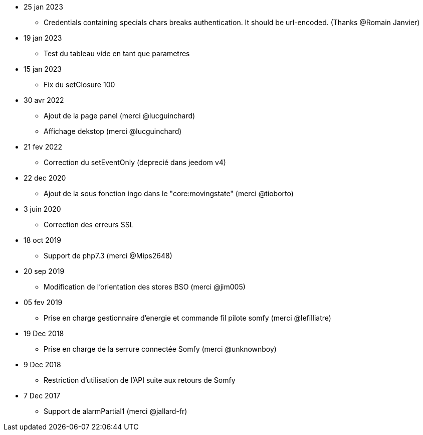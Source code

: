 - 25 jan 2023
* Credentials containing specials chars breaks authentication. It should be url-encoded. (Thanks @Romain Janvier)

- 19 jan 2023
* Test du tableau vide en tant que parametres

- 15 jan 2023
* Fix du setClosure 100

- 30 avr 2022
* Ajout de la page panel (merci @lucguinchard)
* Affichage dekstop (merci @lucguinchard)

- 21 fev 2022
* Correction du setEventOnly (deprecié dans jeedom v4)

- 22 dec 2020
* Ajout de la sous fonction ingo dans le "core:movingstate" (merci @tioborto)

- 3 juin 2020
* Correction des erreurs SSL

- 18 oct 2019
* Support de php7.3 (merci @Mips2648)

- 20 sep 2019
* Modification de l'orientation des stores BSO (merci @jim005)

- 05 fev 2019
* Prise en charge gestionnaire d'energie et commande fil pilote somfy (merci @lefilliatre)

- 19 Dec 2018
* Prise en charge de la serrure connectée Somfy (merci @unknownboy)

- 9 Dec 2018
* Restriction d'utilisation de l'API suite aux retours de Somfy

- 7 Dec 2017
* Support de alarmPartial1 (merci @jallard-fr)
